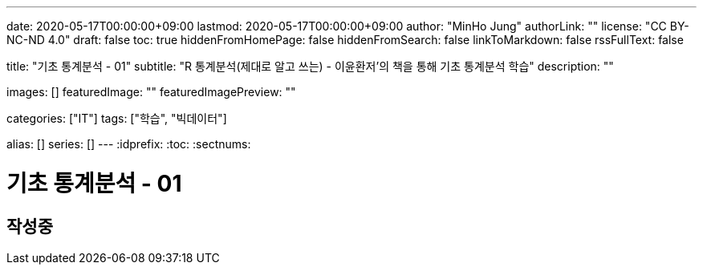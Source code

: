 ---
date: 2020-05-17T00:00:00+09:00
lastmod: 2020-05-17T00:00:00+09:00
author: "MinHo Jung"
authorLink: ""
license: "CC BY-NC-ND 4.0"
draft: false
toc: true
hiddenFromHomePage: false
hiddenFromSearch: false
linkToMarkdown: false
rssFullText: false

title: "기초 통계분석 - 01"
subtitle: "R 통계분석(제대로 알고 쓰는) - 이윤환저'의 책을 통해 기초 통계분석 학습"
description: ""

images: []
featuredImage: ""
featuredImagePreview: ""

categories: ["IT"]
tags: ["학습", "빅데이터"]

alias: []
series: []
---
:idprefix:
:toc:
:sectnums:


= 기초 통계분석 - 01

== 작성중
